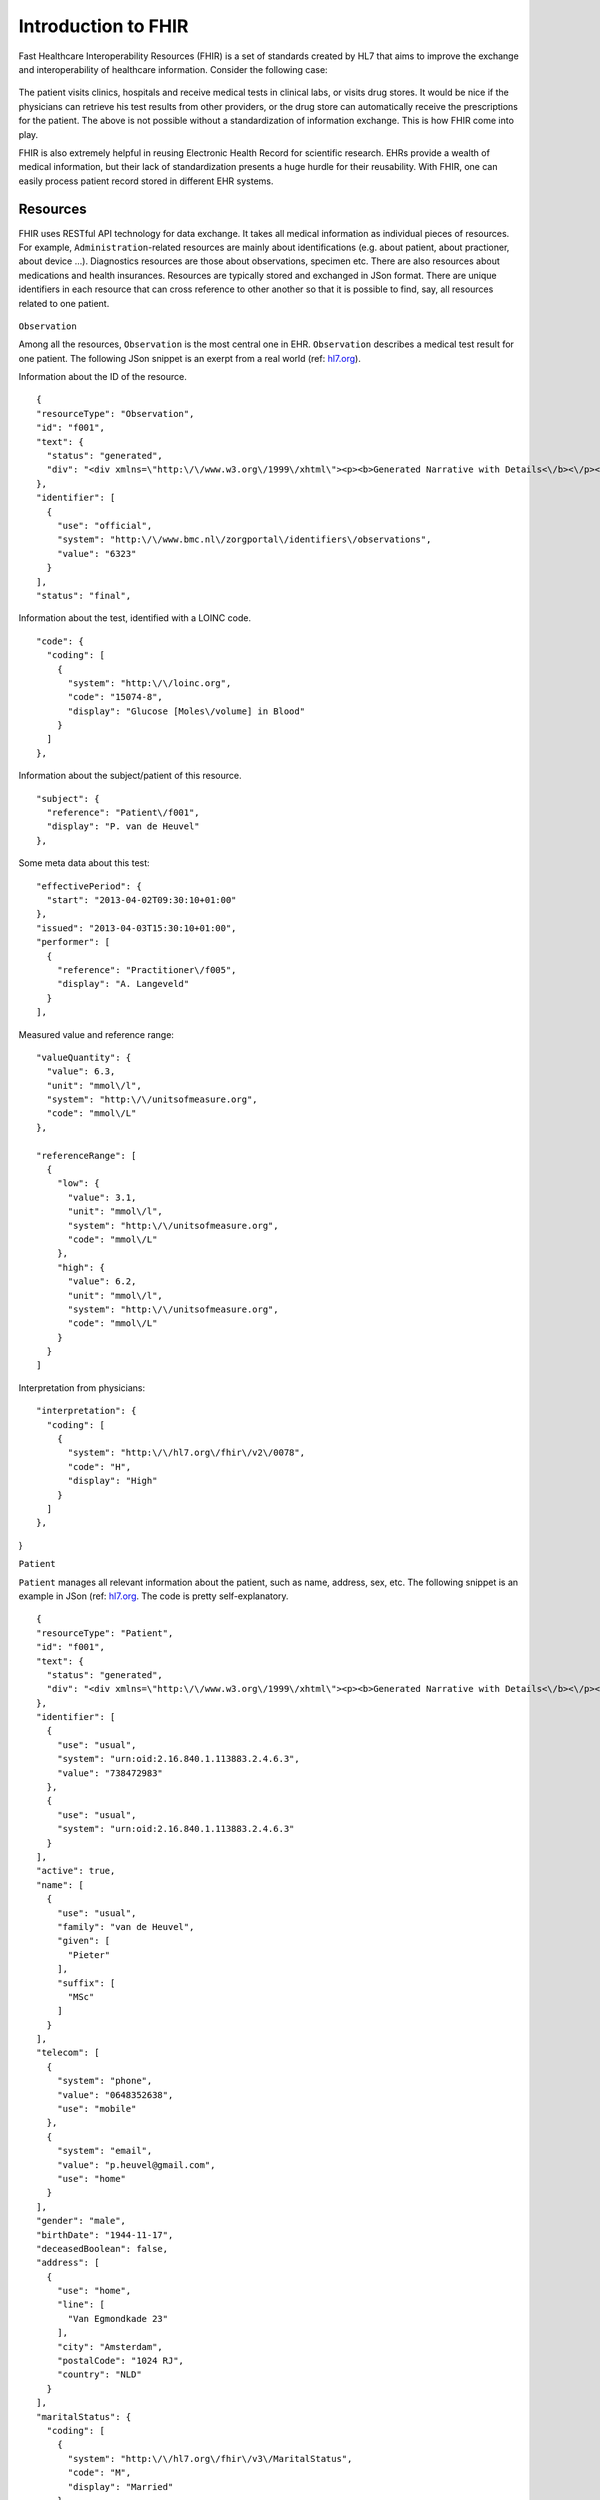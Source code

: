 Introduction to FHIR
====================

Fast Healthcare Interoperability Resources (FHIR) is a set of standards created by HL7 that aims to improve the exchange and interoperability of healthcare information. Consider the following case:

  .. image::images/fhir_intro.png

The patient visits clinics, hospitals and receive medical tests in clinical labs, or visits drug stores. It would be nice if the physicians can retrieve his test results from other providers, or the drug store can automatically receive the prescriptions for the patient. The above is not possible without a standardization of information exchange. This is how FHIR come into play.

FHIR is also extremely helpful in reusing Electronic Health Record for scientific research. EHRs provide a wealth of medical information, but their lack of standardization presents a huge hurdle for their reusability. With FHIR, one can easily process patient record stored in different EHR systems.


Resources
---------

FHIR uses RESTful API technology for data exchange. It takes all medical information as individual pieces of resources. For example, ``Administration``-related resources are mainly about identifications (e.g. about patient, about practioner, about device ...). Diagnostics resources are those about observations, specimen etc. There are also resources about medications and health insurances. Resources are typically stored and exchanged in JSon format. There are unique identifiers in each resource that can cross reference to other another so that it is possible to find, say, all resources related to one patient.

  .. image:: images/FHIR_resource1.png
  .. image:: images/FHIR_resource2.png
  .. image:: images/FHIR_resource3.png

``Observation``

Among all the resources, ``Observation`` is the most central one in EHR. ``Observation`` describes a medical test result for one patient. The following JSon snippet is an exerpt from a real world (ref: `hl7.org <https://www.hl7.org/fhir/observation-example-f001-glucose.json.html>`_).

Information about the ID of the resource. ::

  {
  "resourceType": "Observation",
  "id": "f001",
  "text": {
    "status": "generated",
    "div": "<div xmlns=\"http:\/\/www.w3.org\/1999\/xhtml\"><p><b>Generated Narrative with Details<\/b><\/p><p><b>id<\/b>: f001<\/p><p><b>identifier<\/b>: 6323 (OFFICIAL)<\/p><p><b>status<\/b>: final<\/p><p><b>code<\/b>: Glucose [Moles\/volume] in Blood <span>(Details : {LOINC code '15074-8' = 'Glucose [Moles\/volume] in Blood', given as 'Glucose [Moles\/volume] in Blood'})<\/span><\/p><p><b>subject<\/b>: <a>P. van de Heuvel<\/a><\/p><p><b>effective<\/b>: 02\/04\/2013 9:30:10 AM --&gt; (ongoing)<\/p><p><b>issued<\/b>: 03\/04\/2013 3:30:10 PM<\/p><p><b>performer<\/b>: <a>A. Langeveld<\/a><\/p><p><b>value<\/b>: 6.3 mmol\/l<span> (Details: UCUM code mmol\/L = 'mmol\/L')<\/span><\/p><p><b>interpretation<\/b>: High <span>(Details : {http:\/\/hl7.org\/fhir\/v2\/0078 code 'H' = 'High', given as 'High'})<\/span><\/p><h3>ReferenceRanges<\/h3><table><tr><td>-<\/td><td><b>Low<\/b><\/td><td><b>High<\/b><\/td><\/tr><tr><td>*<\/td><td>3.1 mmol\/l<span> (Details: UCUM code mmol\/L = 'mmol\/L')<\/span><\/td><td>6.2 mmol\/l<span> (Details: UCUM code mmol\/L = 'mmol\/L')<\/span><\/td><\/tr><\/table><\/div>"
  },
  "identifier": [
    {
      "use": "official",
      "system": "http:\/\/www.bmc.nl\/zorgportal\/identifiers\/observations",
      "value": "6323"
    }
  ],
  "status": "final",

Information about the test, identified with a LOINC code.  ::

  "code": {
    "coding": [
      {
        "system": "http:\/\/loinc.org",
        "code": "15074-8",
        "display": "Glucose [Moles\/volume] in Blood"
      }
    ]
  },

Information about the subject/patient of this resource. ::

  "subject": {
    "reference": "Patient\/f001",
    "display": "P. van de Heuvel"
  },

Some meta data about this test: ::

  "effectivePeriod": {
    "start": "2013-04-02T09:30:10+01:00"
  },
  "issued": "2013-04-03T15:30:10+01:00",
  "performer": [
    {
      "reference": "Practitioner\/f005",
      "display": "A. Langeveld"
    }
  ],

Measured value and reference range: ::

  "valueQuantity": {
    "value": 6.3,
    "unit": "mmol\/l",
    "system": "http:\/\/unitsofmeasure.org",
    "code": "mmol\/L"
  },

  "referenceRange": [
    {
      "low": {
        "value": 3.1,
        "unit": "mmol\/l",
        "system": "http:\/\/unitsofmeasure.org",
        "code": "mmol\/L"
      },
      "high": {
        "value": 6.2,
        "unit": "mmol\/l",
        "system": "http:\/\/unitsofmeasure.org",
        "code": "mmol\/L"
      }
    }
  ]

Interpretation from physicians: ::

  "interpretation": {
    "coding": [
      {
        "system": "http:\/\/hl7.org\/fhir\/v2\/0078",
        "code": "H",
        "display": "High"
      }
    ]
  },
}

``Patient``

``Patient`` manages all relevant information about the patient, such as name, address, sex, etc. The following snippet is an example in JSon (ref: `hl7.org <https://www.hl7.org/fhir/patient-example-f001-pieter.json>`_. The code is pretty self-explanatory.

::

  {
  "resourceType": "Patient",
  "id": "f001",
  "text": {
    "status": "generated",
    "div": "<div xmlns=\"http:\/\/www.w3.org\/1999\/xhtml\"><p><b>Generated Narrative with Details<\/b><\/p><p><b>id<\/b>: f001<\/p><p><b>identifier<\/b>: 738472983 (USUAL), ?? (USUAL)<\/p><p><b>active<\/b>: true<\/p><p><b>name<\/b>: Pieter van de Heuvel <\/p><p><b>telecom<\/b>: ph: 0648352638(MOBILE), p.heuvel@gmail.com(HOME)<\/p><p><b>gender<\/b>: male<\/p><p><b>birthDate<\/b>: 17\/11\/1944<\/p><p><b>deceased<\/b>: false<\/p><p><b>address<\/b>: Van Egmondkade 23 Amsterdam 1024 RJ NLD (HOME)<\/p><p><b>maritalStatus<\/b>: Getrouwd <span>(Details : {http:\/\/hl7.org\/fhir\/v3\/MaritalStatus code 'M' = 'Married', given as 'Married'})<\/span><\/p><p><b>multipleBirth<\/b>: true<\/p><h3>Contacts<\/h3><table><tr><td>-<\/td><td><b>Relationship<\/b><\/td><td><b>Name<\/b><\/td><td><b>Telecom<\/b><\/td><\/tr><tr><td>*<\/td><td>Emergency Contact <span>(Details : {http:\/\/hl7.org\/fhir\/v2\/0131 code 'C' = 'Emergency Contact)<\/span><\/td><td>Sarah Abels <\/td><td>ph: 0690383372(MOBILE)<\/td><\/tr><\/table><h3>Communications<\/h3><table><tr><td>-<\/td><td><b>Language<\/b><\/td><td><b>Preferred<\/b><\/td><\/tr><tr><td>*<\/td><td>Nederlands <span>(Details : {urn:ietf:bcp:47 code 'nl' = 'Dutch', given as 'Dutch'})<\/span><\/td><td>true<\/td><\/tr><\/table><p><b>managingOrganization<\/b>: <a>Burgers University Medical Centre<\/a><\/p><\/div>"
  },
  "identifier": [
    {
      "use": "usual",
      "system": "urn:oid:2.16.840.1.113883.2.4.6.3",
      "value": "738472983"
    },
    {
      "use": "usual",
      "system": "urn:oid:2.16.840.1.113883.2.4.6.3"
    }
  ],
  "active": true,
  "name": [
    {
      "use": "usual",
      "family": "van de Heuvel",
      "given": [
        "Pieter"
      ],
      "suffix": [
        "MSc"
      ]
    }
  ],
  "telecom": [
    {
      "system": "phone",
      "value": "0648352638",
      "use": "mobile"
    },
    {
      "system": "email",
      "value": "p.heuvel@gmail.com",
      "use": "home"
    }
  ],
  "gender": "male",
  "birthDate": "1944-11-17",
  "deceasedBoolean": false,
  "address": [
    {
      "use": "home",
      "line": [
        "Van Egmondkade 23"
      ],
      "city": "Amsterdam",
      "postalCode": "1024 RJ",
      "country": "NLD"
    }
  ],
  "maritalStatus": {
    "coding": [
      {
        "system": "http:\/\/hl7.org\/fhir\/v3\/MaritalStatus",
        "code": "M",
        "display": "Married"
      }
    ],
    "text": "Getrouwd"
  },
  "multipleBirthBoolean": true,
  "contact": [
    {
      "relationship": [
        {
          "coding": [
            {
              "system": "http:\/\/hl7.org\/fhir\/v2\/0131",
              "code": "C"
            }
          ]
        }
      ],
      "name": {
        "use": "usual",
        "family": "Abels",
        "given": [
          "Sarah"
        ]
      },
      "telecom": [
        {
          "system": "phone",
          "value": "0690383372",
          "use": "mobile"
        }
      ]
    }
  ],
  "communication": [
    {
      "language": {
        "coding": [
          {
            "system": "urn:ietf:bcp:47",
            "code": "nl",
            "display": "Dutch"
          }
        ],
        "text": "Nederlands"
      },
      "preferred": true
    }
  ],
  "managingOrganization": {
    "reference": "Organization\/f001",
    "display": "Burgers University Medical Centre"
  }
}

``Patient`` resource is critical in cases when the interpretation of an observation, e.g. height or weight, dependents on the sex, age or other relevant information. In this case, the link to subject in ``Observation`` become critical as it allows retrieval of the related ``Patient`` resource.
